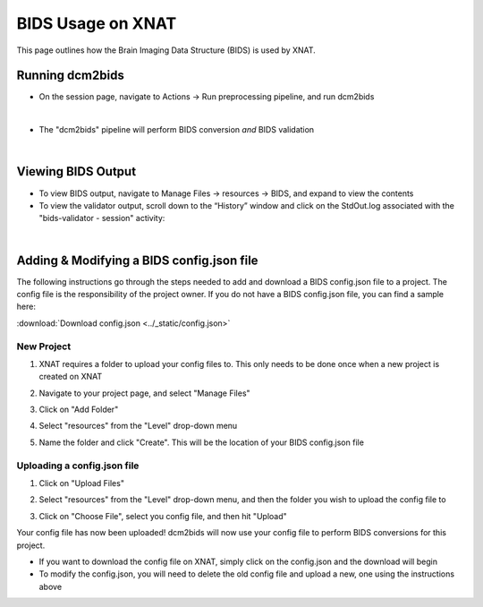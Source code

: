 BIDS Usage on XNAT
==================

This page outlines how the Brain Imaging Data Structure (BIDS) is used by XNAT. 

   
Running dcm2bids
-------------------
* On the session page, navigate to Actions → Run preprocessing pipeline, and run dcm2bids

.. image:: ../_static/run_dcm2bids.png

|
* The "dcm2bids" pipeline will perform BIDS conversion *and* BIDS validation

|
Viewing BIDS Output
-------------------
* To view BIDS output, navigate to Manage Files → resources → BIDS, and expand to view the contents
* To view the validator output,  scroll down to the “Historyˮ window and click on the StdOut.log associated with the "bids-validator - session" activity:

|
Adding & Modifying a BIDS config.json file
------------------------------------------

The following instructions go through the steps needed to add and download a BIDS config.json file to a project. The config file is the responsibility of the project owner. If you do not have a BIDS config.json file, you can find a sample here:

:download:`Download config.json <../_static/config.json>`

New Project
^^^^^^^^^^^
1. XNAT requires a folder to upload your config files to. This only needs to be done once when a new project is created on XNAT

   .. image:: ../_static/config_1.png

2. Navigate to your project page, and select "Manage Files"

   .. image:: ../_static/config_2.png

3. Click on "Add Folder"

   .. image:: ../_static/config_3.png

4. Select "resources" from the "Level" drop-down menu

   .. image:: ../_static/config_4.png

5. Name the folder and click "Create". This will be the location of your BIDS config.json file

   .. image:: ../_static/config_5.png

Uploading a config.json file
^^^^^^^^^^^^^^^^^^^^^^^^^^^^
1. Click on "Upload Files"

   .. image:: ../_static/config_6.png

2. Select "resources" from the "Level" drop-down menu, and then the folder you wish to upload the config file to

   .. image:: ../_static/config_7.png

3. Click on "Choose File", select you config file, and then hit "Upload"

   .. image:: ../_static/config_8.png

Your config file has now been uploaded! dcm2bids will now use your config file to perform BIDS conversions for this project.

* If you want to download the config file on XNAT, simply click on the config.json and the download will begin
* To modify the config.json, you will need to delete the old config file and upload a new, one using the instructions above




